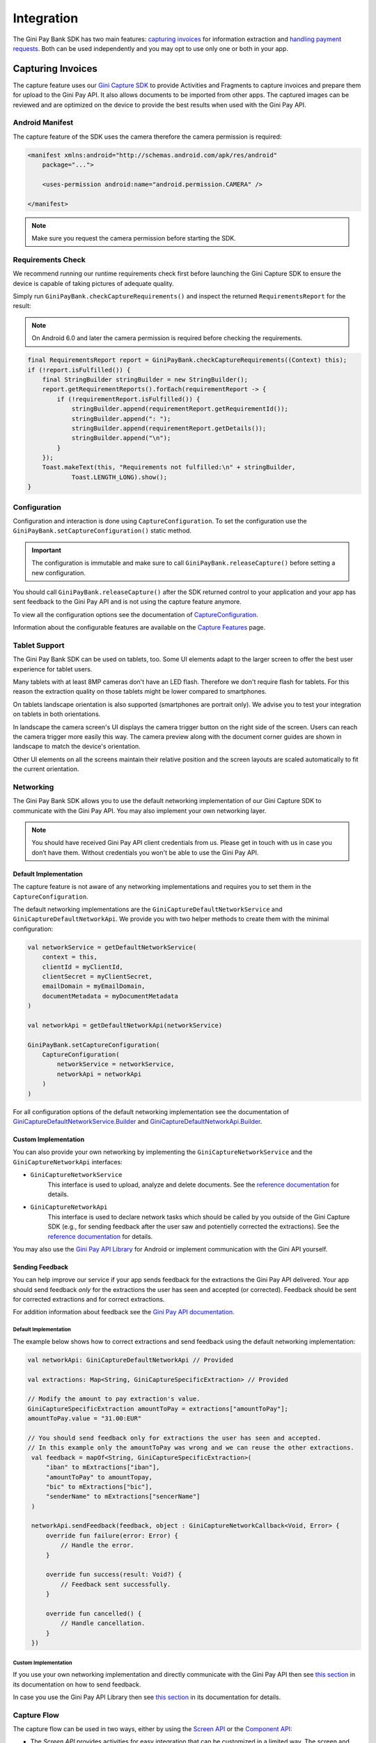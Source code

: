 Integration
===========

The Gini Pay Bank SDK has two main features: `capturing invoices`_ for information extraction and `handling payment requests`_. Both
can be used independently and you may opt to use only one or both in your app.

Capturing Invoices
------------------

The capture feature uses our `Gini Capture SDK <https://github.com/gini/gini-capture-sdk-android/>`_ to provide
Activities and Fragments to capture invoices and prepare them for upload to the Gini Pay API. It also allows documents
to be imported from other apps. The captured images can be reviewed and are optimized on the device to provide the best
results when used with the Gini Pay API. 

Android Manifest
~~~~~~~~~~~~~~~~

The capture feature of the SDK uses the camera therefore the camera permission is required:

.. code-block:: xml

    <manifest xmlns:android="http://schemas.android.com/apk/res/android"
        package="...">
        
        <uses-permission android:name="android.permission.CAMERA" />

    </manifest>

.. note::

    Make sure you request the camera permission before starting the SDK.

Requirements Check
~~~~~~~~~~~~~~~~~~

We recommend running our runtime requirements check first before launching the Gini Capture SDK to ensure the device is
capable of taking pictures of adequate quality.

Simply run ``GiniPayBank.checkCaptureRequirements()`` and inspect the returned ``RequirementsReport`` for the result:

.. note::

    On Android 6.0 and later the camera permission is required before checking the requirements.

.. code-block:: java

    final RequirementsReport report = GiniPayBank.checkCaptureRequirements((Context) this);
    if (!report.isFulfilled()) {
        final StringBuilder stringBuilder = new StringBuilder();
        report.getRequirementReports().forEach(requirementReport -> {
            if (!requirementReport.isFulfilled()) {
                stringBuilder.append(requirementReport.getRequirementId());
                stringBuilder.append(": ");
                stringBuilder.append(requirementReport.getDetails());
                stringBuilder.append("\n");
            }
        });
        Toast.makeText(this, "Requirements not fulfilled:\n" + stringBuilder,
                Toast.LENGTH_LONG).show();
    }

Configuration
~~~~~~~~~~~~~

Configuration and interaction is done using ``CaptureConfiguration``. To set the configuration use the
``GiniPayBank.setCaptureConfiguration()`` static method. 

.. important::

    The configuration is immutable and make sure to call ``GiniPayBank.releaseCapture()`` before setting a new
    configuration.

You should call ``GiniPayBank.releaseCapture()`` after the SDK returned control to your application and your app has
sent feedback to the Gini Pay API and is not using the capture feature anymore.

To view all the configuration options see the documentation of `CaptureConfiguration
<http://developer.gini.net/gini-pay-bank-sdk-android/kdoc/ginipaybank/net.gini.pay.bank.capture/-capture-configuration/index.html>`_.

Information about the configurable features are available on the `Capture Features <capture-features.html>`_ page.

Tablet Support
~~~~~~~~~~~~~~

The Gini Pay Bank SDK can be used on tablets, too. Some UI elements adapt to the larger screen to offer the best user
experience for tablet users.

Many tablets with at least 8MP cameras don't have an LED flash. Therefore we don't require flash for tablets. For this
reason the extraction quality on those tablets might be lower compared to smartphones.

On tablets landscape orientation is also supported (smartphones are portrait only). We advise you to test your
integration on tablets in both orientations.

In landscape the camera screen's UI displays the camera trigger button on the right side of the screen. Users
can reach the camera trigger more easily this way. The camera preview along with the document corner guides are shown in
landscape to match the device's orientation.

Other UI elements on all the screens maintain their relative position and the screen layouts are scaled automatically to
fit the current orientation.

Networking
~~~~~~~~~~

The Gini Pay Bank SDK allows you to use the default networking implementation of our Gini Capture SDK to communicate with the Gini
Pay API. You may also implement your own networking layer.

.. note::

    You should have received Gini Pay API client credentials from us. Please get in touch with us in case you don’t have
    them. Without credentials you won't be able to use the Gini Pay API.

Default Implementation
^^^^^^^^^^^^^^^^^^^^^^

The capture feature is not aware of any networking implementations and requires you to set them in the
``CaptureConfiguration``. 

The default networking implementations are the ``GiniCaptureDefaultNetworkService`` and
``GiniCaptureDefaultNetworkApi``. We provide you with two helper methods to create them with the minimal configuration:

.. code-block:: java

    val networkService = getDefaultNetworkService(
        context = this,
        clientId = myClientId,
        clientSecret = myClientSecret,
        emailDomain = myEmailDomain,
        documentMetadata = myDocumentMetadata
    )
    
    val networkApi = getDefaultNetworkApi(networkService)
    
    GiniPayBank.setCaptureConfiguration(
        CaptureConfiguration(
            networkService = networkService,
            networkApi = networkApi
        )
    )

For all configuration options of the default networking implementation see the documentation of
`GiniCaptureDefaultNetworkService.Builder
<http://developer.gini.net/gini-capture-sdk-android/network/javadoc/net/gini/android/capture/network/GiniCaptureDefaultNetworkService.Builder.html>`_
and `GiniCaptureDefaultNetworkApi.Builder
<http://developer.gini.net/gini-capture-sdk-android/network/javadoc/net/gini/android/capture/network/GiniCaptureDefaultNetworkApi.Builder.html>`_.

Custom Implementation
^^^^^^^^^^^^^^^^^^^^^

You can also provide your own networking by implementing the ``GiniCaptureNetworkService`` and the
``GiniCaptureNetworkApi`` interfaces:

* ``GiniCaptureNetworkService``
   This interface is used to upload, analyze and delete documents. See the `reference documentation
   <http://developer.gini.net/gini-capture-sdk-android/ginicapture/dokka/ginicapture/net.gini.android.capture.network/-gini-capture-network-service/index.html>`_
   for details.

* ``GiniCaptureNetworkApi``
   This interface is used to declare network tasks which should be called by you outside of the Gini Capture SDK (e.g.,
   for sending feedback after the user saw and potentielly corrected the extractions).  See the `reference documentation
   <http://developer.gini.net/gini-capture-sdk-android/ginicapture/dokka/ginicapture/net.gini.android.capture.network/-gini-capture-network-api/index.html>`_
   for details.

You may also use the `Gini Pay API Library <https://github.com/gini/gini-pay-api-lib-android>`_ for Android or implement
communication with the Gini API yourself.

Sending Feedback
^^^^^^^^^^^^^^^^

You can help improve our service if your app sends feedback for the extractions the Gini Pay API delivered. Your app
should send feedback *only* for the extractions the user has seen and accepted (or corrected). Feedback should be sent
for corrected extractions and for correct extractions. 

For addition information about feedback see the `Gini Pay API documentation
<https://pay-api.gini.net/documentation/#send-feedback-and-get-even-better-extractions-next-time>`_.

Default Implementation
++++++++++++++++++++++

The example below shows how to correct extractions and send feedback using the default networking implementation:

.. code-block:: java

   val networkApi: GiniCaptureDefaultNetworkApi // Provided

   val extractions: Map<String, GiniCaptureSpecificExtraction> // Provided

   // Modify the amount to pay extraction's value.
   GiniCaptureSpecificExtraction amountToPay = extractions["amountToPay"];
   amountToPay.value = "31.00:EUR"

   // You should send feedback only for extractions the user has seen and accepted.
   // In this example only the amountToPay was wrong and we can reuse the other extractions.
    val feedback = mapOf<String, GiniCaptureSpecificExtraction>(
        "iban" to mExtractions["iban"],
        "amountToPay" to amountTopay,
        "bic" to mExtractions["bic"],
        "senderName" to mExtractions["sencerName"]
    )

    networkApi.sendFeedback(feedback, object : GiniCaptureNetworkCallback<Void, Error> {
        override fun failure(error: Error) {
            // Handle the error.
        }

        override fun success(result: Void?) {
            // Feedback sent successfully.
        }

        override fun cancelled() {
            // Handle cancellation.
        }
    })

Custom Implementation
+++++++++++++++++++++

If you use your own networking implementation and directly communicate with the Gini Pay API then see `this section
<https://pay-api.gini.net/documentation/#submitting-feedback-on-extractions>`_ in its documentation on how to send
feedback.

In case you use the Gini Pay API Library then see `this section
<https://developer.gini.net/gini-pay-api-lib-android/guides/common-tasks.html#sending-feedback>`_ in its documentation
for details.

Capture Flow
~~~~~~~~~~~~

The capture flow can be used in two ways, either by using the `Screen API`_ or the `Component API`_:

* The *Screen API* provides activities for easy integration that can be customized in a
  limited way. The screen and configuration design is based on our long-lasting experience with
  integration in customer apps.

* In the *Component API* we provide fragments for advanced integration
  with more freedom for customization.

Screen API
^^^^^^^^^^

This is the easiest way to use the capture flow. You only need to:

#. Request camera access,
#. Configure the capture feature using the ``CaptureConfiguration``,
#. Register an activity result handler with the ``CaptureFlowContract()``,
#. Start the capture flow.

.. note::

   Check out the `Screen API example app
   <https://github.com/gini/gini-pay-bank-sdk-android/tree/main/appscreenapi>`_ to see how an integration could look
   like.

The following example shows how to launch the capture flow using the *Screen API* and how to handle the results:

.. code-block:: java

    // Use the androidx's Activity Result API to register a handler for the capture result.
    val captureLauncher = registerForActivityResult(CaptureFlowContract()) { result: CaptureResult ->
        when (result) {
            is CaptureResult.Success -> {
                handleExtractions(result.specificExtractions)
            }
            is CaptureResult.Error -> {
                when (result.value) {
                    is ResultError.Capture -> {
                        val captureError: GiniCaptureError = (result.value as ResultError.Capture).giniCaptureError
                        handleCaptureError(captureError)
                    }
                    is ResultError.FileImport -> {
                        // See the File Import section on the Capture Features page for more details.
                        val fileImportError = result.value as ResultError.FileImport
                        handleFileImportError(fileImportError)
                    }
                }
            }
            CaptureResult.Empty -> {
                handleNoExtractions()
            }
            CaptureResult.Cancel -> {
                handleCancellation()
            }
        }
    }

    fun launchGiniCapture() {
        // Make sure camera permission has been already granted at this point.
        
        // Check that the device fulfills the requirements.
        val report = GiniCaptureRequirements.checkRequirements((Context) this)
        if (!report.isFulfilled()) {
            handleUnfulfilledRequirements(report)
            return
        }
        
        // Instantiate the networking implementations.
        val networkService: GiniCaptureNetworkService  = ...
        val networkApi: GiniCaptureNetworkApi = ...

        // Cleanup to make sure everything is reset.
        GiniPayBank.releaseCapture(this)

        // Configure the capture feature.
        GiniPayBank.setCaptureConfiguration(
            CaptureConfiguration(
                networkService = networkService,
                networkApi = networkApi,
                ...
            )
        )
                
        // Launch and wait for the result.
        GiniPayBank.startCaptureFlow(captureLauncher)
    }

Component API
^^^^^^^^^^^^^

This is the more complicated way of using the capture flow. The advantage is that it is based on fragments and you
have full control over how these are shown in your UI.

.. note::

   Check out the `Component API example app
   <https://github.com/gini/gini-pay-bank-sdk-android/tree/main/appcomponentapi>`_ to see how an integration could look
   like.

Before launching the first fragment you need to:

#. Request camera access,
#. Configure the capture feature using the ``CaptureConfiguration``.

The Component API is exposed as-is from the Gini Capture SDK and you can follow `it's guide
<https://developer.gini.net/gini-capture-sdk-android/html/integration.html#component-api>`_ to learn how to integrate
it.

Handling Payment Requests
-------------------------

The Gini Pay Bank SDK enables your app to handle payment requests started by the Gini Pay Business SDK in another app.
You can retrieve the payment requests's content, mark the payment request as payed and also return your user to the app
that created the payment request.

Networking
~~~~~~~~~~

The pay feature depends on the `Gini Pay API Library <https://github.com/gini/gini-pay-api-lib-android>`_, which
provides an entry point through the ``Gini`` class.

.. note::

    You should have received Gini Pay API client credentials from us. Please get in touch with us in case you don’t have
    them. Without credentials you won't be able to use the Gini Pay API.

The ``Gini`` class can be built either with client credentials or with a ``SessionManager`` if you already have an
authorization token. We provide helper methods for each case:

.. code-block:: java

    getGiniApi(context: Context, clientId: String, clientSecret: String, 
               emailDomain: String)

.. code-block:: java 
  
    getGiniApi(context: Context, sessionManager: SessionManager)

``SessionManager`` is an interface which you need to implement to send the token.

For more details about the ``Gini`` class see the Gini Pay API Library's `documentation
<https://developer.gini.net/gini-pay-api-lib-android/guides/getting-started.html#creating-the-gini-instance>`_.

Once you have a ``Gini`` instance you need to pass it to ``GiniPayBank.setGiniApi()``:

.. code-block:: java

    val giniApi = getGiniApi(this, myClientId, myClientSecret, myEmailDomain)
    
    GiniPayBank.setGiniApi(giniApi)

Android Manifest
~~~~~~~~~~~~~~~~

To be able to receive payment requests you need to add an intent filter for the ginipay URI to your manifest. This also
allows the Gini Pay Business SDK to detect if your app is installed:

.. code-block:: xml

    <intent-filter>
        <action android:name="android.intent.action.VIEW" />

        <category android:name="android.intent.category.DEFAULT" />

        <data
            android:host="payment"
            android:scheme="ginipay" />
    </intent-filter>

The intent filter can be added to the activity which will handle the payment flow of that payment request.

Package Name
~~~~~~~~~~~~

You also need to tell us your app's package name. It will be associated with the payment provider we 
create for your banking app in the Gini Pay API. The Gini Pay Business SDK will only open your banking app if
it is installed and it has the same package name as the one known by the Gini Pay API.

If you have different package names for development and production
then please share both of them with us so that we can use the right one for each environment.

Receive Payment Requests
~~~~~~~~~~~~~~~~~~~~~~~~

.. note::

    You can see an example implementation in the Screen API example app's `pay
    <https://github.com/gini/gini-pay-bank-sdk-android/tree/main/appscreenapi/src/main/java/net/gini/pay/appscreenapi/pay>`_
    package.

When your activity is launched with an intent you should follow the steps below to receive and handle the payment
request:

#. Extract the payment request id from the intent with ``getRequestId()``:

   .. code-block:: java

        val requestId = getRequestId(intent)

#. Retrieve the payment details set by the business app using ``GiniPayBank.getPaymentRequest()``:

   .. code-block:: java

        val paymentRequest: PaymentRequest = giniPayBank.getPaymentRequest(requestId)

#. Show the payment details to your user:

   .. code-block:: java

        showPaymentDetails(
            paymentRequest.recipient,
            paymentRequest.iban,
            paymentRequest.bic,
            paymentRequest.amount,
            paymentRequest.purpose
        )

#. After your user has initiated the payment mark the payment request as paid using
   ``GiniPayBank.resolvePaymentRequest()``:

   .. code-block:: java

        // The actual payment details used for the payment (as corrected and accepted by the user).
        val usedPaymentDetails = ResolvePaymentInput(
            recipient = "...",
            iban = "...",
            bic = "...",
            amount = "...",
            purpose = "..."
        )

        val resolvedPayment: ResolvedPayment = giniPayBank.resolvePaymentRequest(requestId, usedPaymentDetails)

#. You can allow your user to return to the business app that started the flow using ``GiniPayBank.returnToBusiness()``:

   .. code-block:: java

        giniPayBank.returnToBusiness(context, resolvedPayment)

Testing
~~~~~~~

Testing the payment feature requires an app which uses the Gini Pay Business SDK to create payment requests and to
forward them to your banking app to view and resolve those payment requests.

Requirements
^^^^^^^^^^^^

Example business app
++++++++++++++++++++

An example business app is available in the `Gini Pay Business SDK's <https://github.com/gini/gini-pay-business-sdk-android>`_
repository.

You can use the same Gini Pay API client credentials in the example business app as in your app, if not otherwise
specified.

Development Gini Pay API client credentials
___________________________________________

In order to test using our example business app you need to use development client credentials. This will make sure
the Gini Pay Business SDK will use a payment provider which will open your development banking app.

End to end testing
^^^^^^^^^^^^^^^^^^

After you've set the client credentials in the example business app you can install it along with your banking app on
your device.

Run the example business app and import an invoice or take a picture of one to start the payment flow.

After following the integration steps above your banking app will be launched and you'll be able to fetch the payment
request, show the payment information and resolve the payment after the transaction has been confirmed. At this point,
you may redirect back to the business app.

With these steps completed you have verified that your app, the Gini Pay API, the Gini Pay Business SDK and the Gini Pay
Bank SDK work together correctly.

Testing in production
^^^^^^^^^^^^^^^^^^^^^

The steps are the same but instead of the development client credentials you will need to use production client
credentials. This will make sure the Gini Pay Business SDK receives real payment providers including the one which
opens your production banking app.

For testing the flow using the example business app please make sure that the production client credentials are used
before installing it.

You can also test with a real business app. Please contact us in case you don't know which business app(s) to install
for starting the payment flow.
